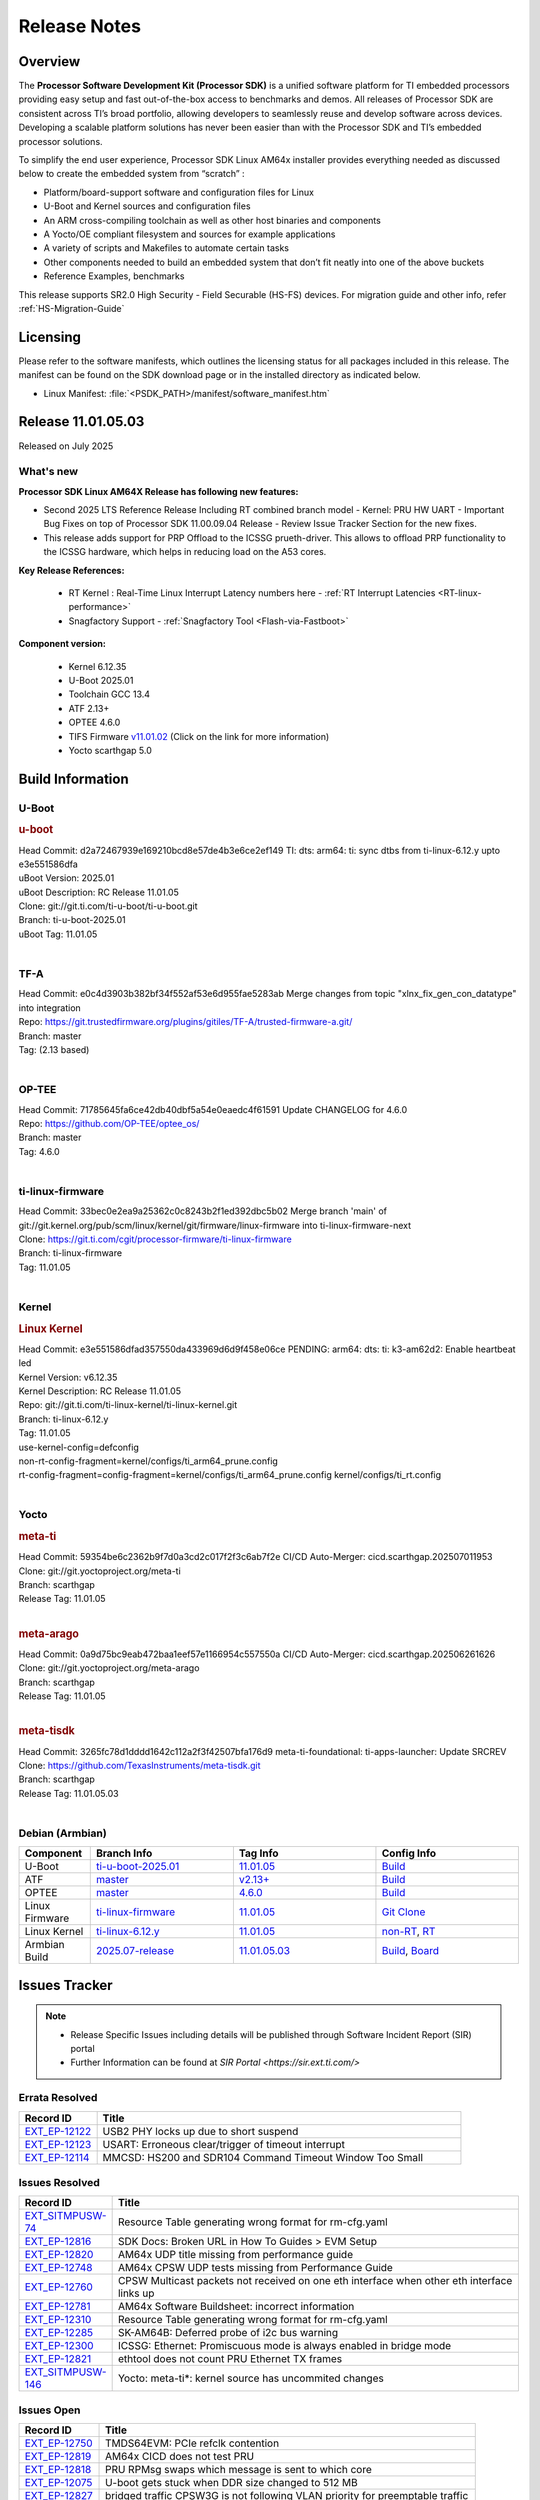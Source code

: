 .. _Release-note-label:

#############
Release Notes
#############

Overview
========

The **Processor Software Development Kit (Processor SDK)** is a unified software platform for TI embedded processors
providing easy setup and fast out-of-the-box access to benchmarks and demos.  All releases of Processor SDK are
consistent across TI’s broad portfolio, allowing developers to seamlessly reuse and develop software across devices.
Developing a scalable platform solutions has never been easier than with the Processor SDK and TI’s embedded processor
solutions.

To simplify the end user experience, Processor SDK Linux AM64x installer provides everything needed as discussed below
to create the embedded system from “scratch” :

-  Platform/board-support software and configuration files for Linux
-  U-Boot and Kernel sources and configuration files
-  An ARM cross-compiling toolchain as well as other host binaries and components
-  A Yocto/OE compliant filesystem and sources for example applications
-  A variety of scripts and Makefiles to automate certain tasks
-  Other components needed to build an embedded system that don’t fit neatly into one of the above buckets
-  Reference Examples, benchmarks

This release supports SR2.0 High Security - Field Securable (HS-FS) devices. For migration guide and other info, refer :ref:`HS-Migration-Guide`

Licensing
=========

Please refer to the software manifests, which outlines the licensing
status for all packages included in this release. The manifest can be
found on the SDK download page or in the installed directory as indicated below.

-  Linux Manifest:  :file:`<PSDK_PATH>/manifest/software_manifest.htm`


Release 11.01.05.03
===================

Released on July 2025

What's new
----------

**Processor SDK Linux AM64X Release has following new features:**

- Second 2025 LTS Reference Release Including RT combined branch model
  - Kernel: PRU HW UART
  - Important Bug Fixes on top of Processor SDK 11.00.09.04 Release
  - Review Issue Tracker Section for the new fixes.

- This release adds support for PRP Offload to the ICSSG prueth-driver. This allows to offload PRP functionality
  to the ICSSG hardware, which helps in reducing load on the A53 cores.

**Key Release References:**

  - RT Kernel : Real-Time Linux Interrupt Latency numbers here - :ref:`RT Interrupt Latencies <RT-linux-performance>`
  - Snagfactory Support - :ref:`Snagfactory Tool <Flash-via-Fastboot>`

**Component version:**

  - Kernel 6.12.35
  - U-Boot 2025.01
  - Toolchain GCC 13.4
  - ATF 2.13+
  - OPTEE 4.6.0
  - TIFS Firmware `v11.01.02 <https://software-dl.ti.com/tisci/esd/11_01_02/release_notes/release_notes.html>`__ (Click on the link for more information)
  - Yocto scarthgap 5.0

.. _release-specific-build-information:

Build Information
=================

.. _u-boot-release-notes:

U-Boot
------

.. rubric:: u-boot
   :name: u-boot

| Head Commit: d2a72467939e169210bcd8e57de4b3e6ce2ef149 TI: dts: arm64: ti: sync dtbs from ti-linux-6.12.y upto e3e551586dfa
| uBoot Version: 2025.01
| uBoot Description: RC Release 11.01.05
| Clone: git://git.ti.com/ti-u-boot/ti-u-boot.git
| Branch: ti-u-boot-2025.01
| uBoot Tag: 11.01.05
|

.. _tf-a-release-notes:

TF-A
----
| Head Commit: e0c4d3903b382bf34f552af53e6d955fae5283ab Merge changes from topic "xlnx_fix_gen_con_datatype" into integration
| Repo: https://git.trustedfirmware.org/plugins/gitiles/TF-A/trusted-firmware-a.git/
| Branch: master
| Tag: (2.13 based)
|

.. _optee-release-notes:

OP-TEE
------
| Head Commit: 71785645fa6ce42db40dbf5a54e0eaedc4f61591 Update CHANGELOG for 4.6.0
| Repo: https://github.com/OP-TEE/optee_os/
| Branch: master
| Tag: 4.6.0
|

.. _ti-linux-fw-release-notes:

ti-linux-firmware
-----------------
| Head Commit: 33bec0e2ea9a25362c0c8243b2f1ed392dbc5b02 Merge branch 'main' of git://git.kernel.org/pub/scm/linux/kernel/git/firmware/linux-firmware into ti-linux-firmware-next
| Clone: https://git.ti.com/cgit/processor-firmware/ti-linux-firmware
| Branch: ti-linux-firmware
| Tag: 11.01.05
|

Kernel
------
.. rubric:: Linux Kernel
   :name: linux-kernel

| Head Commit: e3e551586dfad357550da433969d6d9f458e06ce PENDING: arm64: dts: ti: k3-am62d2: Enable heartbeat led
| Kernel Version: v6.12.35
| Kernel Description: RC Release 11.01.05

| Repo: git://git.ti.com/ti-linux-kernel/ti-linux-kernel.git
| Branch: ti-linux-6.12.y
| Tag: 11.01.05
| use-kernel-config=defconfig
| non-rt-config-fragment=kernel/configs/ti_arm64_prune.config
| rt-config-fragment=config-fragment=kernel/configs/ti_arm64_prune.config kernel/configs/ti_rt.config
|

Yocto
-----
.. rubric:: meta-ti
   :name: meta-ti

| Head Commit: 59354be6c2362b9f7d0a3cd2c017f2f3c6ab7f2e CI/CD Auto-Merger: cicd.scarthgap.202507011953

| Clone: git://git.yoctoproject.org/meta-ti
| Branch: scarthgap
| Release Tag: 11.01.05
|

.. rubric:: meta-arago
   :name: meta-arago

| Head Commit: 0a9d75bc9eab472baa1eef57e1166954c557550a CI/CD Auto-Merger: cicd.scarthgap.202506261626

| Clone: git://git.yoctoproject.org/meta-arago
| Branch: scarthgap
| Release Tag: 11.01.05
|

.. rubric:: meta-tisdk
   :name: meta-tisdk

| Head Commit: 3265fc78d1dddd1642c112a2f3f42507bfa176d9 meta-ti-foundational: ti-apps-launcher: Update SRCREV

| Clone: https://github.com/TexasInstruments/meta-tisdk.git
| Branch: scarthgap
| Release Tag: 11.01.05.03
|

Debian (Armbian)
----------------

.. list-table::
   :header-rows: 1
   :widths: 15, 30, 30, 30

   * - Component
     - Branch Info
     - Tag Info
     - Config Info
   * - U-Boot
     - `ti-u-boot-2025.01 <https://github.com/TexasInstruments/ti-u-boot/tree/ti-u-boot-2025.01>`__
     - `11.01.05 <https://github.com/TexasInstruments/ti-u-boot/releases/tag/11.01.05>`__
     - `Build <https://github.com/TexasInstruments/armbian-build/blob/5f357a146d6a72dad1b5677e4cfdc111a9f3a935/config/sources/families/k3.conf#L85>`__
   * - ATF
     - `master <https://github.com/ARM-Software/arm-trusted-firmware/tree/master>`__
     - `v2.13+ <https://github.com/ARM-software/arm-trusted-firmware/commit/d90bb650fe4cb3784f62214ab5829f4051c38d0a>`__
     - `Build <https://github.com/TexasInstruments/armbian-build/blob/5f357a146d6a72dad1b5677e4cfdc111a9f3a935/config/sources/families/k3.conf#L83>`__
   * - OPTEE
     - `master <https://github.com/OP-TEE/optee_os/tree/master>`__
     - `4.6.0 <https://github.com/OP-TEE/optee_os/releases/tag/4.6.0>`__
     - `Build <https://github.com/TexasInstruments/armbian-build/blob/5f357a146d6a72dad1b5677e4cfdc111a9f3a935/config/sources/families/k3.conf#L111>`__
   * - Linux Firmware
     - `ti-linux-firmware <https://github.com/TexasInstruments/ti-linux-firmware/tree/ti-linux-firmware>`__
     - `11.01.05 <https://github.com/TexasInstruments/ti-linux-firmware/releases/tag/11.01.05>`__
     - `Git Clone <https://github.com/TexasInstruments/armbian-build/blob/5f357a146d6a72dad1b5677e4cfdc111a9f3a935/config/sources/families/k3.conf#L98>`__
   * - Linux Kernel
     - `ti-linux-6.12.y <https://github.com/TexasInstruments/ti-linux-kernel/tree/ti-linux-6.12.y>`__
     - `11.01.05 <https://github.com/TexasInstruments/ti-linux-kernel/releases/tag/11.01.05>`__
     - `non-RT <https://github.com/TexasInstruments/armbian-build/blob/2025.07-release/config/kernel/linux-k3-current.config>`__, `RT <https://github.com/TexasInstruments/armbian-build/blob/2025.07-release/config/kernel/linux-k3-current-rt.config>`__
   * - Armbian Build
     - `2025.07-release <https://github.com/TexasInstruments/armbian-build/tree/2025.07-release>`__
     - `11.01.05.03 <https://github.com/TexasInstruments/armbian-build/releases/tag/11.01.05.03>`__
     - `Build <https://github.com/TexasInstruments/armbian-build/blob/2025.07-release/config/sources/families/k3.conf>`__, `Board <https://github.com/TexasInstruments/armbian-build/blob/2025.07-release/config/boards/sk-am64b.conf>`__

Issues Tracker
==============

.. note::

    - Release Specific Issues including details will be published through Software Incident Report (SIR) portal

    - Further Information can be found at `SIR Portal <https://sir.ext.ti.com/>`

Errata Resolved
---------------
.. csv-table::
   :header: "Record ID", "Title"
   :widths: 15, 70

   "`EXT_EP-12122 <https://sir.ext.ti.com/jira/browse/EXT_EP-12122>`_","USB2 PHY locks up due to short suspend"
   "`EXT_EP-12123 <https://sir.ext.ti.com/jira/browse/EXT_EP-12123>`_","USART: Erroneous clear/trigger of timeout interrupt"
   "`EXT_EP-12114 <https://sir.ext.ti.com/jira/browse/EXT_EP-12114>`_","MMCSD: HS200 and SDR104 Command Timeout Window Too Small"

Issues Resolved
---------------
.. csv-table::
   :header: "Record ID", "Title"
   :widths: 15, 70

   "`EXT_SITMPUSW-74 <https://sir.ext.ti.com/jira/browse/EXT_SITMPUSW-74>`_","Resource Table generating wrong format for rm-cfg.yaml"
   "`EXT_EP-12816 <https://sir.ext.ti.com/jira/browse/EXT_EP-12816>`_","SDK Docs: Broken URL in How To Guides > EVM Setup"
   "`EXT_EP-12820 <https://sir.ext.ti.com/jira/browse/EXT_EP-12820>`_","AM64x UDP title missing from performance guide"
   "`EXT_EP-12748 <https://sir.ext.ti.com/jira/browse/EXT_EP-12748>`_","AM64x CPSW UDP tests missing from Performance Guide"
   "`EXT_EP-12760 <https://sir.ext.ti.com/jira/browse/EXT_EP-12760>`_","CPSW Multicast packets not received on one eth interface when other eth interface links up"
   "`EXT_EP-12781 <https://sir.ext.ti.com/jira/browse/EXT_EP-12781>`_","AM64x Software Buildsheet: incorrect information"
   "`EXT_EP-12310 <https://sir.ext.ti.com/jira/browse/EXT_EP-12310>`_","Resource Table generating wrong format for rm-cfg.yaml"
   "`EXT_EP-12285 <https://sir.ext.ti.com/jira/browse/EXT_EP-12285>`_","SK-AM64B: Deferred probe of i2c bus warning"
   "`EXT_EP-12300 <https://sir.ext.ti.com/jira/browse/EXT_EP-12300>`_","ICSSG: Ethernet: Promiscuous mode is always enabled in bridge mode"
   "`EXT_EP-12821 <https://sir.ext.ti.com/jira/browse/EXT_EP-12821>`_","ethtool does not count PRU Ethernet TX frames"
   "`EXT_SITMPUSW-146 <https://sir.ext.ti.com/jira/browse/EXT_SITMPUSW-146>`_","Yocto: meta-ti*: kernel source has uncommited changes"

Issues Open
-----------
.. csv-table::
   :header: "Record ID", "Title"
   :widths: 15, 70

   "`EXT_EP-12750 <https://sir.ext.ti.com/jira/browse/EXT_EP-12750>`_","TMDS64EVM: PCIe refclk contention"
   "`EXT_EP-12819 <https://sir.ext.ti.com/jira/browse/EXT_EP-12819>`_","AM64x CICD does not test PRU"
   "`EXT_EP-12818 <https://sir.ext.ti.com/jira/browse/EXT_EP-12818>`_","PRU RPMsg swaps which message is sent to which core"
   "`EXT_EP-12075 <https://sir.ext.ti.com/jira/browse/EXT_EP-12075>`_","U-boot gets stuck when DDR size changed to 512 MB"
   "`EXT_EP-12827 <https://sir.ext.ti.com/jira/browse/EXT_EP-12827>`_","bridged traffic CPSW3G is not following VLAN priority for preemptable traffic"
   "`EXT_EP-12749 <https://sir.ext.ti.com/jira/browse/EXT_EP-12749>`_","cdns: device mode: Linux hangs when USB cable is disconnected"
   "`EXT_EP-12060 <https://sir.ext.ti.com/jira/browse/EXT_EP-12060>`_","AM64x: Lower core count on variant devices no supported"
   "`EXT_EP-12785 <https://sir.ext.ti.com/jira/browse/EXT_EP-12785>`_","Cyclictest performance degradation on AM62x/AM64x/AM62A"
   "`EXT_EP-12815 <https://sir.ext.ti.com/jira/browse/EXT_EP-12815>`_","UDP Ingress failing"

